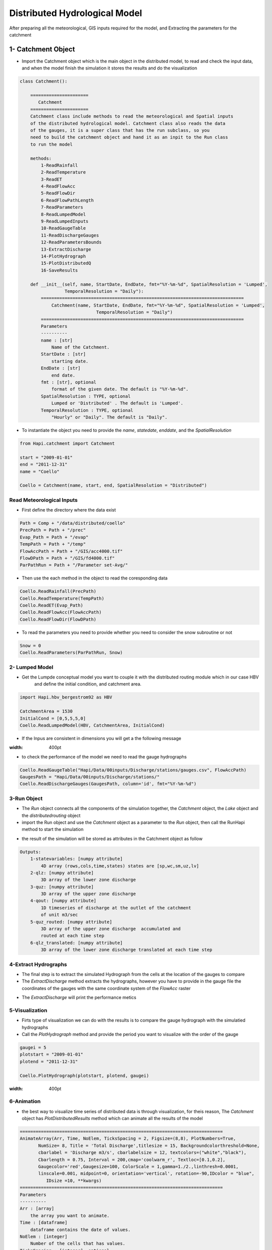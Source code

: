 *****
Distributed Hydrological Model
*****
After preparing all the meteorological, GIS inputs required for the model, and Extracting the parameters for the catchment 

1- Catchment Object
-------------
- Import the Catchment object which is the main object in the distributed model, to read and check the input data,  and when the model finish the simulation it stores the results and do the visualization


.. code:: ipython3

    class Catchment():

        ======================
           Catchment
        ======================
        Catchment class include methods to read the meteorological and Spatial inputs
        of the distributed hydrological model. Catchment class also reads the data
        of the gauges, it is a super class that has the run subclass, so you
        need to build the catchment object and hand it as an inpit to the Run class
        to run the model

        methods:
            1-ReadRainfall
            2-ReadTemperature
            3-ReadET
            4-ReadFlowAcc
            5-ReadFlowDir
            6-ReadFlowPathLength
            7-ReadParameters
            8-ReadLumpedModel
            9-ReadLumpedInputs
            10-ReadGaugeTable
            11-ReadDischargeGauges
            12-ReadParametersBounds
            13-ExtractDischarge
            14-PlotHydrograph
            15-PlotDistributedQ
            16-SaveResults

        def __init__(self, name, StartDate, EndDate, fmt="%Y-%m-%d", SpatialResolution = 'Lumped',
                     TemporalResolution = "Daily"):
            =============================================================================
                Catchment(name, StartDate, EndDate, fmt="%Y-%m-%d", SpatialResolution = 'Lumped',
                                 TemporalResolution = "Daily")
            =============================================================================
            Parameters
            ----------
            name : [str]
                Name of the Catchment.
            StartDate : [str]
                starting date.
            EndDate : [str]
                end date.
            fmt : [str], optional
                format of the given date. The default is "%Y-%m-%d".
            SpatialResolution : TYPE, optional
                Lumped or 'Distributed' . The default is 'Lumped'.
            TemporalResolution : TYPE, optional
                "Hourly" or "Daily". The default is "Daily".


- To instantiate the object you need to provide the `name`, `statedate`, `enddate`, and the `SpatialResolution`

.. code:: ipython3

	from Hapi.catchment import Catchment

	start = "2009-01-01"
	end = "2011-12-31"
	name = "Coello"

	Coello = Catchment(name, start, end, SpatialResolution = "Distributed")


Read Meteorological Inputs
########


- First define the directory where the data exist

.. code:: ipython3

    Path = Comp + "/data/distributed/coello"
    PrecPath = Path + "/prec"
    Evap_Path = Path + "/evap"
    TempPath = Path + "/temp"
    FlowAccPath = Path + "/GIS/acc4000.tif"
    FlowDPath = Path + "/GIS/fd4000.tif"
    ParPathRun = Path + "/Parameter set-Avg/"


- Then use the each method in the object to read the coresponding data

.. code:: ipython3

    Coello.ReadRainfall(PrecPath)
    Coello.ReadTemperature(TempPath)
    Coello.ReadET(Evap_Path)
    Coello.ReadFlowAcc(FlowAccPath)
    Coello.ReadFlowDir(FlowDPath)


- To read the parameters you need to provide whether you need to consider the snow subroutine or not

.. code:: ipython3

			Snow = 0
			Coello.ReadParameters(ParPathRun, Snow)


2- Lumped Model
########

- Get the Lumpde conceptual model you want to couple it with the distributed routing module which in our case HBV 
	and define the initial condition, and catchment area.

.. code:: ipython3

    import Hapi.hbv_bergestrom92 as HBV

    CatchmentArea = 1530
    InitialCond = [0,5,5,5,0]
    Coello.ReadLumpedModel(HBV, CatchmentArea, InitialCond)

- If the Inpus are consistent in dimensions you will get a the following message


.. image:: /img/check_inputs.png
:width: 400pt



- to check the performance of the model we need to read the gauge hydrographs

.. code:: ipython3

    Coello.ReadGaugeTable("Hapi/Data/00inputs/Discharge/stations/gauges.csv", FlowAccPath)
    GaugesPath = "Hapi/Data/00inputs/Discharge/stations/"
    Coello.ReadDischargeGauges(GaugesPath, column='id', fmt="%Y-%m-%d")


3-Run Object
########


- The `Run` object connects all the components of the simulation together, the `Catchment` object, the `Lake` object and the `distributedrouting` object
- import the Run object and use the `Catchment` object as a parameter to the `Run` object, then call the RunHapi method to start the simulation

.. code:: ipython3
    from Hapi.run import Run
    Run.RunHapi(Coello)


- the result of the simulation will be stored as attributes in the Catchment object as follow

.. code:: ipython3

    Outputs:
        1-statevariables: [numpy attribute]
            4D array (rows,cols,time,states) states are [sp,wc,sm,uz,lv]
        2-qlz: [numpy attribute]
            3D array of the lower zone discharge
        3-quz: [numpy attribute]
            3D array of the upper zone discharge
        4-qout: [numpy attribute]
            1D timeseries of discharge at the outlet of the catchment
            of unit m3/sec
        5-quz_routed: [numpy attribute]
            3D array of the upper zone discharge  accumulated and
            routed at each time step
        6-qlz_translated: [numpy attribute]
            3D array of the lower zone discharge translated at each time step

4-Extract Hydrographs
########

- The final step is to extract the simulated Hydrograph from the cells at the location of the gauges to compare
- The `ExtractDischarge` method extracts the hydrographs, however you have to provide in the gauge file the coordinates of the gauges with the same coordinate system of the `FlowAcc` raster

.. code:: ipython3
    Coello.ExtractDischarge(Factor=Coello.GaugesTable['area ratio'].tolist())

    for i in range(len(Coello.GaugesTable)):
    	gaugeid = Coello.GaugesTable.loc[i,'id']
    	print("----------------------------------")
    	print("Gauge - " +str(gaugeid))
    	print("RMSE= " + str(round(Coello.Metrics.loc['RMSE',gaugeid],2)))
    	print("NSE= " + str(round(Coello.Metrics.loc['NSE',gaugeid],2)))
    	print("NSEhf= " + str(round(Coello.Metrics.loc['NSEhf',gaugeid],2)))
    	print("KGE= " + str(round(Coello.Metrics.loc['KGE',gaugeid],2)))
    	print("WB= " + str(round(Coello.Metrics.loc['WB',gaugeid],2)))
    	print("Pearson CC= " + str(round(Coello.Metrics.loc['Pearson-CC',gaugeid],2)))
    	print("R2 = " + str(round(Coello.Metrics.loc['R2',gaugeid],2)))


- The `ExtractDischarge` will print the performance metics


5-Visualization
########

- Firts type of visualization we can do with the results is to compare the gauge hydrograph with the simulatied hydrographs 
- Call the `PlotHydrograph` method and provide the period you want to visualize with the order of the gauge

.. code:: ipython3

    gaugei = 5
    plotstart = "2009-01-01"
    plotend = "2011-12-31"

    Coello.PlotHydrograph(plotstart, plotend, gaugei)



.. image:: /img/hydrograph.png
:width: 400pt


6-Animation
########

- the best way to visualize time series of distributed data is through visualization, for theis reason, The `Catchment` object has `PlotDistributedResults` method which can animate all the results of the model

.. code:: ipython3

    =============================================================================
    AnimateArray(Arr, Time, NoElem, TicksSpacing = 2, Figsize=(8,8), PlotNumbers=True,
           NumSize= 8, Title = 'Total Discharge',titlesize = 15, Backgroundcolorthreshold=None,
           cbarlabel = 'Discharge m3/s', cbarlabelsize = 12, textcolors=("white","black"),
           Cbarlength = 0.75, Interval = 200,cmap='coolwarm_r', Textloc=[0.1,0.2],
           Gaugecolor='red',Gaugesize=100, ColorScale = 1,gamma=1./2.,linthresh=0.0001,
           linscale=0.001, midpoint=0, orientation='vertical', rotation=-90,IDcolor = "blue",
              IDsize =10, **kwargs)
    =============================================================================
    Parameters
    ----------
    Arr : [array]
        the array you want to animate.
    Time : [dataframe]
        dataframe contains the date of values.
    NoElem : [integer]
        Number of the cells that has values.
    TicksSpacing : [integer], optional
        Spacing in the colorbar ticks. The default is 2.
    Figsize : [tuple], optional
        figure size. The default is (8,8).
    PlotNumbers : [bool], optional
        True to plot the values intop of each cell. The default is True.
    NumSize : integer, optional
        size of the numbers plotted intop of each cells. The default is 8.
    Title : [str], optional
        title of the plot. The default is 'Total Discharge'.
    titlesize : [integer], optional
        title size. The default is 15.
    Backgroundcolorthreshold : [float/integer], optional
        threshold value if the value of the cell is greater, the plotted
        numbers will be black and if smaller the plotted number will be white
        if None given the maxvalue/2 will be considered. The default is None.
    textcolors : TYPE, optional
        Two colors to be used to plot the values i top of each cell. The default is ("white","black").
    cbarlabel : str, optional
        label of the color bar. The default is 'Discharge m3/s'.
    cbarlabelsize : integer, optional
        size of the color bar label. The default is 12.
    Cbarlength : [float], optional
        ratio to control the height of the colorbar. The default is 0.75.
    Interval : [integer], optional
        number to controlthe speed of the animation. The default is 200.
    cmap : [str], optional
        color style. The default is 'coolwarm_r'.
    Textloc : [list], optional
        location of the date text. The default is [0.1,0.2].
    Gaugecolor : [str], optional
        color of the points. The default is 'red'.
    Gaugesize : [integer], optional
        size of the points. The default is 100.
    IDcolor : [str]
        the ID of the Point.The default is "blue".
    IDsize : [integer]
        size of the ID text. The default is 10.
    ColorScale : integer, optional
        there are 5 options to change the scale of the colors. The default is 1.
        1- ColorScale 1 is the normal scale
        2- ColorScale 2 is the power scale
        3- ColorScale 3 is the SymLogNorm scale
        4- ColorScale 4 is the PowerNorm scale
        5- ColorScale 5 is the BoundaryNorm scale
        ------------------------------------------------------------------
        gamma : [float], optional
            value needed for option 2 . The default is 1./2..
        linthresh : [float], optional
            value needed for option 3. The default is 0.0001.
        linscale : [float], optional
            value needed for option 3. The default is 0.001.
        midpoint : [float], optional
            value needed for option 5. The default is 0.
        ------------------------------------------------------------------
    orientation : [string], optional
        orintation of the colorbar horizontal/vertical. The default is 'vertical'.
    rotation : [number], optional
        rotation of the colorbar label. The default is -90.
    **kwargs : [dict]
        keys:
            Points : [dataframe].
                dataframe contains two columns 'cell_row', and cell_col to
                plot the point at this location

    Returns
    -------
    animation.FuncAnimation.



- choose the period of time you want to animate and the result (total discharge, upper zone discharge, soil moisture,...)

.. code:: ipython3
    plotstart = "2009-01-01"
    plotend = "2009-02-01"

    Anim = Coello.PlotDistributedResults(plotstart, plotend, Figsize=(9,9), Option = 1,threshold=160, PlotNumbers=True,
                                TicksSpacing = 5,Interval = 200, Gauges=True, cmap='inferno', Textloc=[0.1,0.2],
                                Gaugecolor='red',ColorScale = 1, IDcolor='blue', IDsize=25)


.. only:: html

   .. figure:: /img/anim.gif


- to save the animation

	- Please visit https://ffmpeg.org/ and download a version of ffmpeg compitable with your operating system 
	- Copy the content of the folder and paste it in the "c:/user/.matplotlib/ffmpeg-static/"
	or

	- define the path where the downloaded folder "ffmpeg-static" exist to matplotlib using the following lines 

.. code:: ipython3
    import matplotlib as mpl
    mpl.rcParams['animation.ffmpeg_path'] = "path where you saved the ffmpeg.exe/ffmpeg.exe" 


.. code:: ipython3
    Path = SaveTo + "anim.gif"
    Coello.SaveAnimation(VideoFormat="gif",Path=Path,SaveFrames=3)



7-Save the result into rasters
########

- To save the results as rasters provide the period and the path 

.. code:: ipython3

    StartDate = "2009-01-01"
    EndDate = "2010-04-20"
    Prefix = 'Qtot_'

    Coello.SaveResults(FlowAccPath, Result=1, StartDate=StartDate, EndDate=EndDate, Path="F:/02Case studies/Coello/Hapi/Model/results/", Prefix=Prefix)
